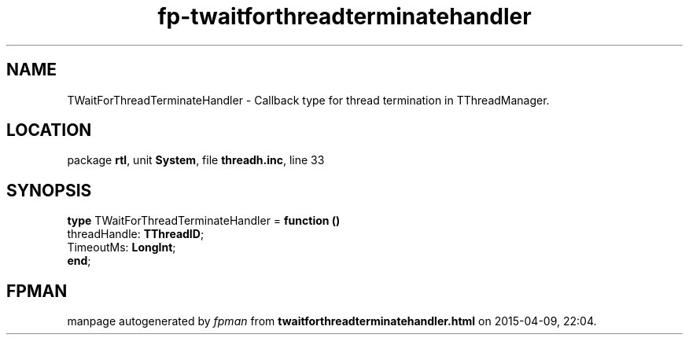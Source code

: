 .\" file autogenerated by fpman
.TH "fp-twaitforthreadterminatehandler" 3 "2014-03-14" "fpman" "Free Pascal Programmer's Manual"
.SH NAME
TWaitForThreadTerminateHandler - Callback type for thread termination in TThreadManager.
.SH LOCATION
package \fBrtl\fR, unit \fBSystem\fR, file \fBthreadh.inc\fR, line 33
.SH SYNOPSIS
\fBtype\fR TWaitForThreadTerminateHandler = \fBfunction ()\fR
  threadHandle: \fBTThreadID\fR;
  TimeoutMs: \fBLongInt\fR;
.br
\fBend\fR;
.SH FPMAN
manpage autogenerated by \fIfpman\fR from \fBtwaitforthreadterminatehandler.html\fR on 2015-04-09, 22:04.

